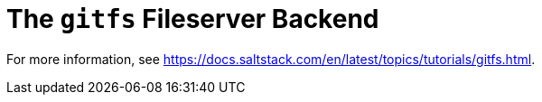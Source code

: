 [[salt.gitfs]]
= The ``gitfs`` Fileserver Backend

For more information, see https://docs.saltstack.com/en/latest/topics/tutorials/gitfs.html.
